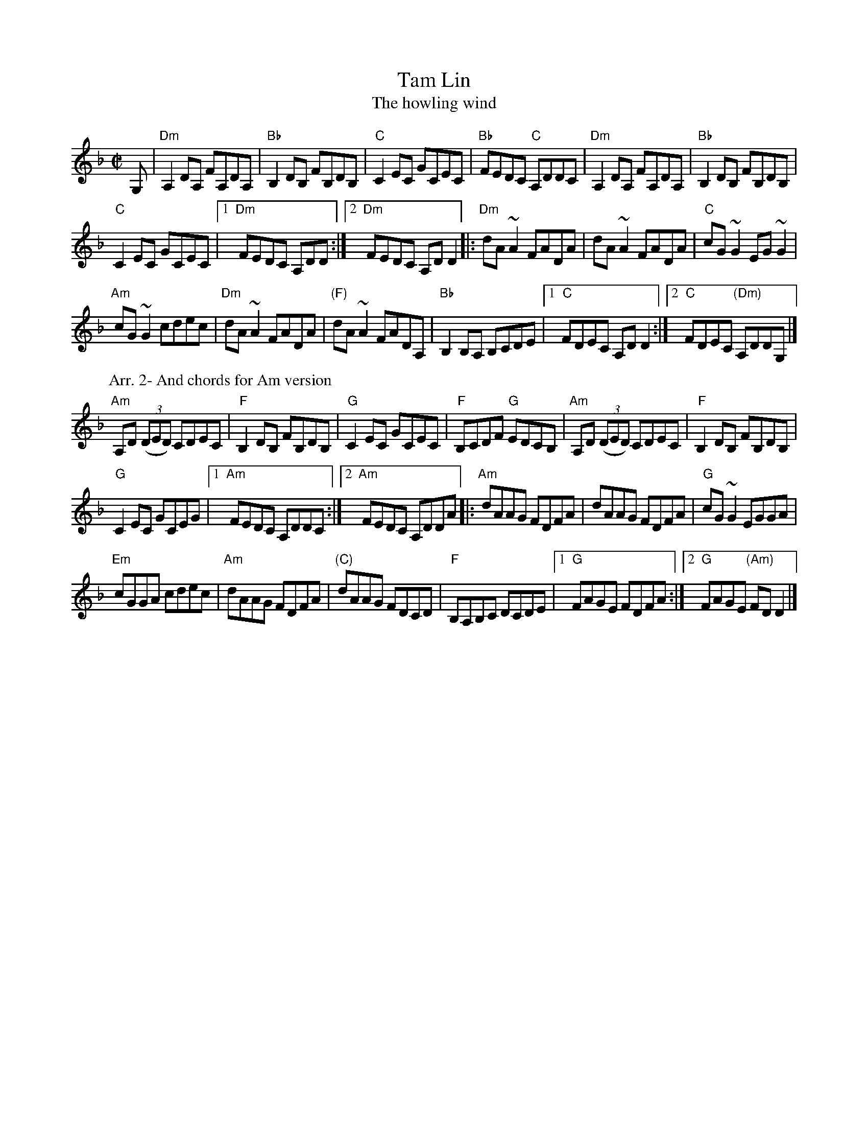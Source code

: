 X:313
T:Tam Lin
T:The howling wind
R:Reel
S:1 Session in Sligo 1991
Z:1 Transcription:?, Chords:Mike Long
S:2 Paddy O'Brien Tune Collection
S:2 ricke~11.abc
Z:2 Transcription:?, Chords:Mike Long
M:C|
L:1/8
K:F
G,|\
"Dm"A,2DA, FA,DA,|"Bb"B,2DB, FB,DB,|\
"C"C2EC GCEC|"Bb"FEDC "C"A,DDC|\
"Dm"A,2DA, FA,DA,|"Bb"B,2DB, FB,DB,|
"C"C2EC GCEC|[1 "Dm"FEDC A,DD:|[2 "Dm"FEDC A,DD2\
|:"Dm"dA~A2 FADA|dA~A2 FADA|\
"C"cG~G2 EG~G2|
"Am"cG~G2 cdec|"Dm"dA~A2 FADA|\
"(F)"dA~A2 FADA,|"Bb"B,2B,A, B,CDE|\
[1 "C"FDEC A,D D2:|[2 "C"FDEC "(Dm)"A,DDG,|]
P:Arr. 2- And chords for Am version
"Am"A,D (3(DED) CDEC|"F"B,2DB, FB,DB,|\
"G"C2EC GCEC|"F"B,CDF "G"EDCB,|\
"Am"A,D (3(DED) CDEC|"F"B,2DB, FB,DB,|
"G"C2EC GCEG|[1 "Am"FEDC A,DDC:|[2 "Am"FEDC A,DDA\
|:"Am"dAAG FDFA|dAAG FDFA|"G"cG ~G2 EGGA|
"Em"cGGA cdec|"Am"dAAG FDFA|\
"(C)"dAAG FDCD|"F"B,A,B,C DCDE|[1 "G"FAGE FDFA:|[2 "G"FAGE "(Am)"FDD2|]

